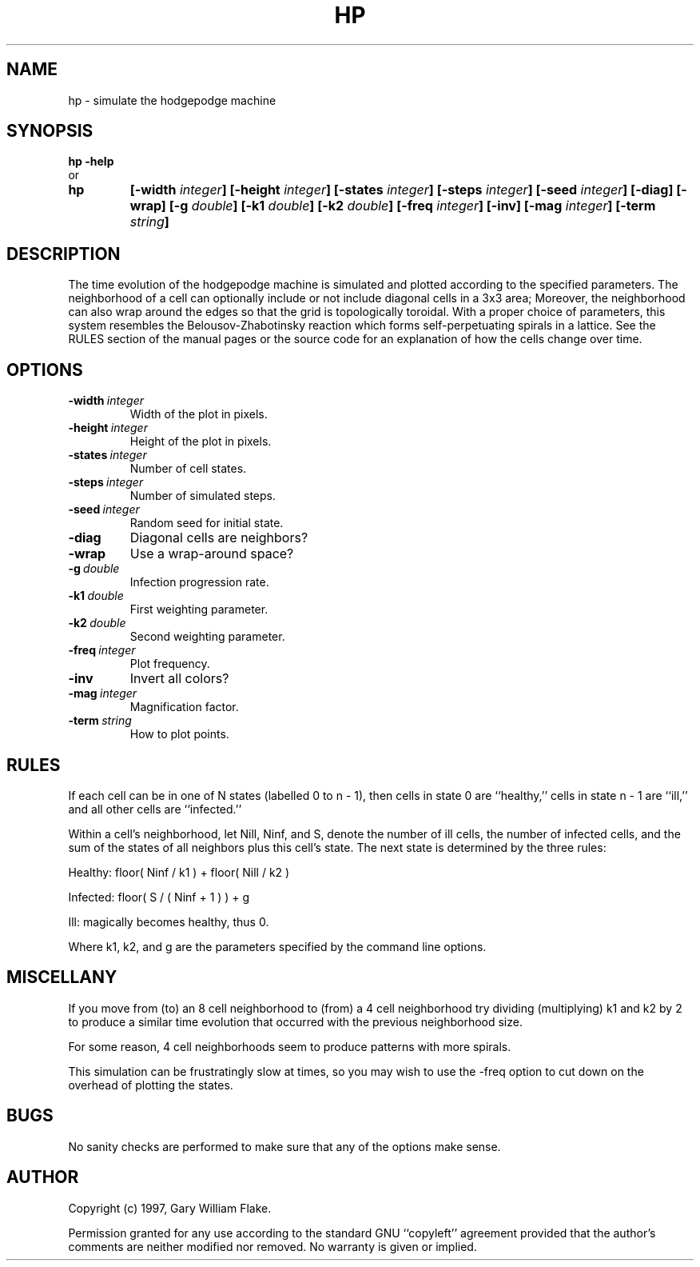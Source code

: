 .TH HP 1
.SH NAME
.PD 0
.TP
hp \- simulate the hodgepodge machine
.PD 1
.SH SYNOPSIS
.PD 0
.TP
.B hp \fB-help
.LP
\ \ or
.TP
.B hp
\fB[\-width \fIinteger\fP]
[\-height \fIinteger\fP]
[\-states \fIinteger\fP]
[\-steps \fIinteger\fP]
[\-seed \fIinteger\fP]
[\-diag]
[\-wrap]
[\-g \fIdouble\fP]
[\-k1 \fIdouble\fP]
[\-k2 \fIdouble\fP]
[\-freq \fIinteger\fP]
[\-inv]
[\-mag \fIinteger\fP]
[\-term \fIstring\fP]
.PD 1
.SH DESCRIPTION
The time evolution of the hodgepodge machine is simulated and plotted 
according to the specified parameters.  The neighborhood of a cell can 
optionally include or not include diagonal cells in a 3x3 area;  Moreover, 
the neighborhood can also wrap around the edges so that the grid is 
topologically toroidal.  With a proper choice of parameters, this system 
resembles the Belousov-Zhabotinsky reaction which forms self-perpetuating 
spirals in a lattice.  See the RULES section of the manual pages 
or the source code for an explanation of how the cells change over time.
.SH OPTIONS
.IP \fB\-width\ \fIinteger\fP
Width of the plot in pixels.
.IP \fB\-height\ \fIinteger\fP
Height of the plot in pixels.
.IP \fB\-states\ \fIinteger\fP
Number of cell states.
.IP \fB\-steps\ \fIinteger\fP
Number of simulated steps.
.IP \fB\-seed\ \fIinteger\fP
Random seed for initial state.
.IP \fB\-diag
Diagonal cells are neighbors?
.IP \fB\-wrap
Use a wrap-around space?
.IP \fB\-g\ \fIdouble\fP
Infection progression rate.
.IP \fB\-k1\ \fIdouble\fP
First weighting parameter.
.IP \fB\-k2\ \fIdouble\fP
Second weighting parameter.
.IP \fB\-freq\ \fIinteger\fP
Plot frequency.
.IP \fB\-inv
Invert all colors?
.IP \fB\-mag\ \fIinteger\fP
Magnification factor.
.IP \fB\-term\ \fIstring\fP
How to plot points.
.SH RULES
If each cell can be in one of N states (labelled 0 to n - 1),
then cells in state 0 are ``healthy,'' cells in state n - 1
are ``ill,'' and all other cells are ``infected.''

Within a cell's neighborhood, let Nill, Ninf, and S, denote
the number of ill cells, the number of infected cells, and the
sum of the states of all neighbors plus this cell's state.
The next state is determined by the three rules:

   Healthy: floor( Ninf / k1 ) + floor( Nill / k2 )

   Infected: floor( S / ( Ninf + 1 ) ) + g

   Ill: magically becomes healthy, thus 0.

Where k1, k2, and g are the parameters specified by the
command line options.
.SH MISCELLANY
If you move from (to) an 8 cell neighborhood to (from) a 4 cell
neighborhood try dividing (multiplying) k1 and k2 by 2 to
produce a similar time evolution that occurred with the previous
neighborhood size.

For some reason, 4 cell neighborhoods seem to produce patterns
with more spirals.

This simulation can be frustratingly slow at times, so you
may wish to use the -freq option to cut down on the overhead
of plotting the states.
.SH BUGS
No sanity checks are performed to make sure that any of the
options make sense.
.SH AUTHOR
Copyright (c) 1997, Gary William Flake.

Permission granted for any use according to the standard GNU
``copyleft'' agreement provided that the author's comments are
neither modified nor removed.  No warranty is given or implied.
